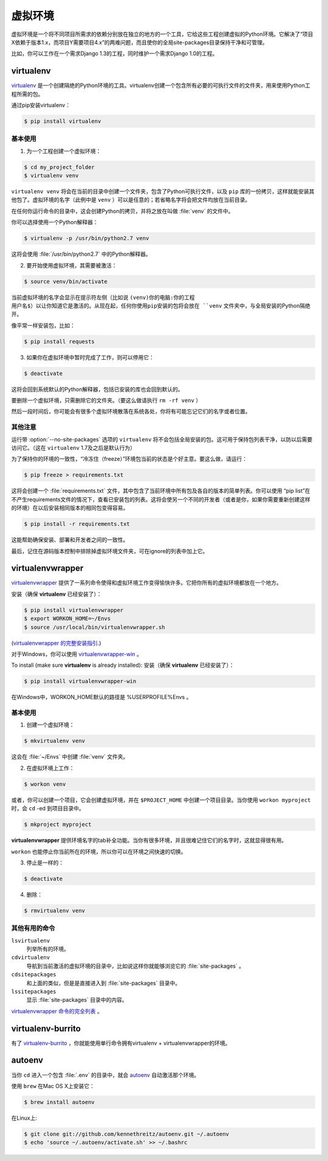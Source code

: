 虚拟环境
====================

虚拟环境是一个将不同项目所需求的依赖分别放在独立的地方的一个工具，它给这些工程创建虚拟的Python环境。它解决了“项目X依赖于版本1.x，而项目Y需要项目4.x”的两难问题，而且使你的全局site-packages目录保持干净和可管理。

比如，你可以工作在一个需求Django 1.3的工程，同时维护一个需求Django 1.0的工程。

virtualenv
----------

`virtualenv <http://pypi.python.org/pypi/virtualenv>`_ 是一个创建隔绝的Python环境的工具。virtualenv创建一个包含所有必要的可执行文件的文件夹，用来使用Python工程所需的包。

通过pip安装virtualenv：

.. code-block:: console

  $ pip install virtualenv

基本使用
~~~~~~~~~~~

1. 为一个工程创建一个虚拟环境：

.. code-block:: console

   $ cd my_project_folder
   $ virtualenv venv

``virtualenv venv`` 将会在当前的目录中创建一个文件夹，包含了Python可执行文件，以及 ``pip`` 库的一份拷贝，这样就能安装其他包了。虚拟环境的名字（此例中是 ``venv`` ）可以是任意的；若省略名字将会把文件均放在当前目录。

在任何你运行命令的目录中，这会创建Python的拷贝，并将之放在叫做 :file:`venv` 的文件中。

你可以选择使用一个Python解释器：

.. code-block:: console

   $ virtualenv -p /usr/bin/python2.7 venv

这将会使用 :file:`/usr/bin/python2.7` 中的Python解释器。

2. 要开始使用虚拟环境，其需要被激活：

.. code-block:: console

   $ source venv/bin/activate

当前虚拟环境的名字会显示在提示符左侧（比如说 ``(venv)你的电脑:你的工程 用户名$）以让你知道它是激活的。从现在起，任何你使用pip安装的包将会放在 ``venv`` 文件夹中，与全局安装的Python隔绝开。

像平常一样安装包，比如：

.. code-block:: console

    $ pip install requests

3. 如果你在虚拟环境中暂时完成了工作，则可以停用它：

.. code-block:: console

   $ deactivate

这将会回到系统默认的Python解释器，包括已安装的库也会回到默认的。

要删除一个虚拟环境，只需删除它的文件夹。（要这么做请执行  ``rm -rf venv`` ）

然后一段时间后，你可能会有很多个虚拟环境散落在系统各处，你将有可能忘记它们的名字或者位置。

其他注意
~~~~~~~~~~~

运行带 :option:`--no-site-packages` 选项的 ``virtualenv`` 将不会包括全局安装的包。这可用于保持包列表干净，以防以后需要访问它。（这在 ``virtualenv`` 1.7及之后是默认行为）

为了保持你的环境的一致性，“冷冻住（freeze）”环境包当前的状态是个好主意。要这么做，请运行：

.. code-block:: console

    $ pip freeze > requirements.txt

这将会创建一个 :file:`requirements.txt` 文件，其中包含了当前环境中所有包及各自的版本的简单列表。你可以使用 “pip list”在不产生requirements文件的情况下，查看已安装包的列表。这将会使另一个不同的开发者（或者是你，如果你需要重新创建这样的环境）在以后安装相同版本的相同包变得容易。

.. code-block:: console

    $ pip install -r requirements.txt

这能帮助确保安装、部署和开发者之间的一致性。

最后，记住在源码版本控制中排除掉虚拟环境文件夹，可在ignore的列表中加上它。

.. _virtualenvwrapper-ref:

virtualenvwrapper
-----------------

`virtualenvwrapper <http://virtualenvwrapper.readthedocs.org/en/latest/index.html>`_ 提供了一系列命令使得和虚拟环境工作变得愉快许多。它把你所有的虚拟环境都放在一个地方。

安装（确保 **virtualenv** 已经安装了）：

.. code-block:: console

  $ pip install virtualenvwrapper
  $ export WORKON_HOME=~/Envs
  $ source /usr/local/bin/virtualenvwrapper.sh

(`virtualenvwrapper 的完整安装指引 <http://virtualenvwrapper.readthedocs.org/en/latest/install.html>`_.)

对于Windows，你可以使用 `virtualenvwrapper-win <https://github.com/davidmarble/virtualenvwrapper-win/>`_ 。

To install (make sure **virtualenv** is already installed):
安装（确保 **virtualenv** 已经安装了）：

.. code-block:: console

  $ pip install virtualenvwrapper-win
  
在Windows中，WORKON_HOME默认的路径是 %USERPROFILE%\Envs 。

基本使用
~~~~~~~~~~~

1. 创建一个虚拟环境：

.. code-block:: console

   $ mkvirtualenv venv

这会在 :file:`~/Envs` 中创建 :file:`venv` 文件夹。

2. 在虚拟环境上工作：

.. code-block:: console

   $ workon venv

或者，你可以创建一个项目，它会创建虚拟环境，并在 ``$PROJECT_HOME`` 中创建一个项目目录。当你使用 ``workon myproject`` 时，会 ``cd`` -ed 到项目目录中。

.. code-block:: console

   $ mkproject myproject

**virtualenvwrapper** 提供环境名字的tab补全功能。当你有很多环境，并且很难记住它们的名字时，这就显得很有用。

``workon`` 也能停止你当前所在的环境，所以你可以在环境之间快速的切换。

3. 停止是一样的：

.. code-block:: console

   $ deactivate

4. 删除：

.. code-block:: console

   $ rmvirtualenv venv

其他有用的命令
~~~~~~~~~~~~~~~~~~~~~

``lsvirtualenv``
  列举所有的环境。

``cdvirtualenv``
  导航到当前激活的虚拟环境的目录中，比如说这样你就能够浏览它的 :file:`site-packages` 。

``cdsitepackages``
  和上面的类似，但是是直接进入到 :file:`site-packages` 目录中。

``lssitepackages``
  显示 :file:`site-packages` 目录中的内容。

`virtualenvwrapper 命令的完全列表 <http://virtualenvwrapper.readthedocs.org/en/latest/command_ref.html>`_ 。

virtualenv-burrito
------------------

有了 `virtualenv-burrito <https://github.com/brainsik/virtualenv-burrito>`_ ，你就能使用单行命令拥有virtualenv + virtualenvwrapper的环境。

autoenv
-------
当你 ``cd`` 进入一个包含 :file:`.env` 的目录中，就会 `autoenv <https://github.com/kennethreitz/autoenv>`_ 自动激活那个环境。

使用 ``brew`` 在Mac OS X上安装它：

.. code-block:: console

   $ brew install autoenv

在Linux上:

.. code-block:: console

   $ git clone git://github.com/kennethreitz/autoenv.git ~/.autoenv
   $ echo 'source ~/.autoenv/activate.sh' >> ~/.bashrc
